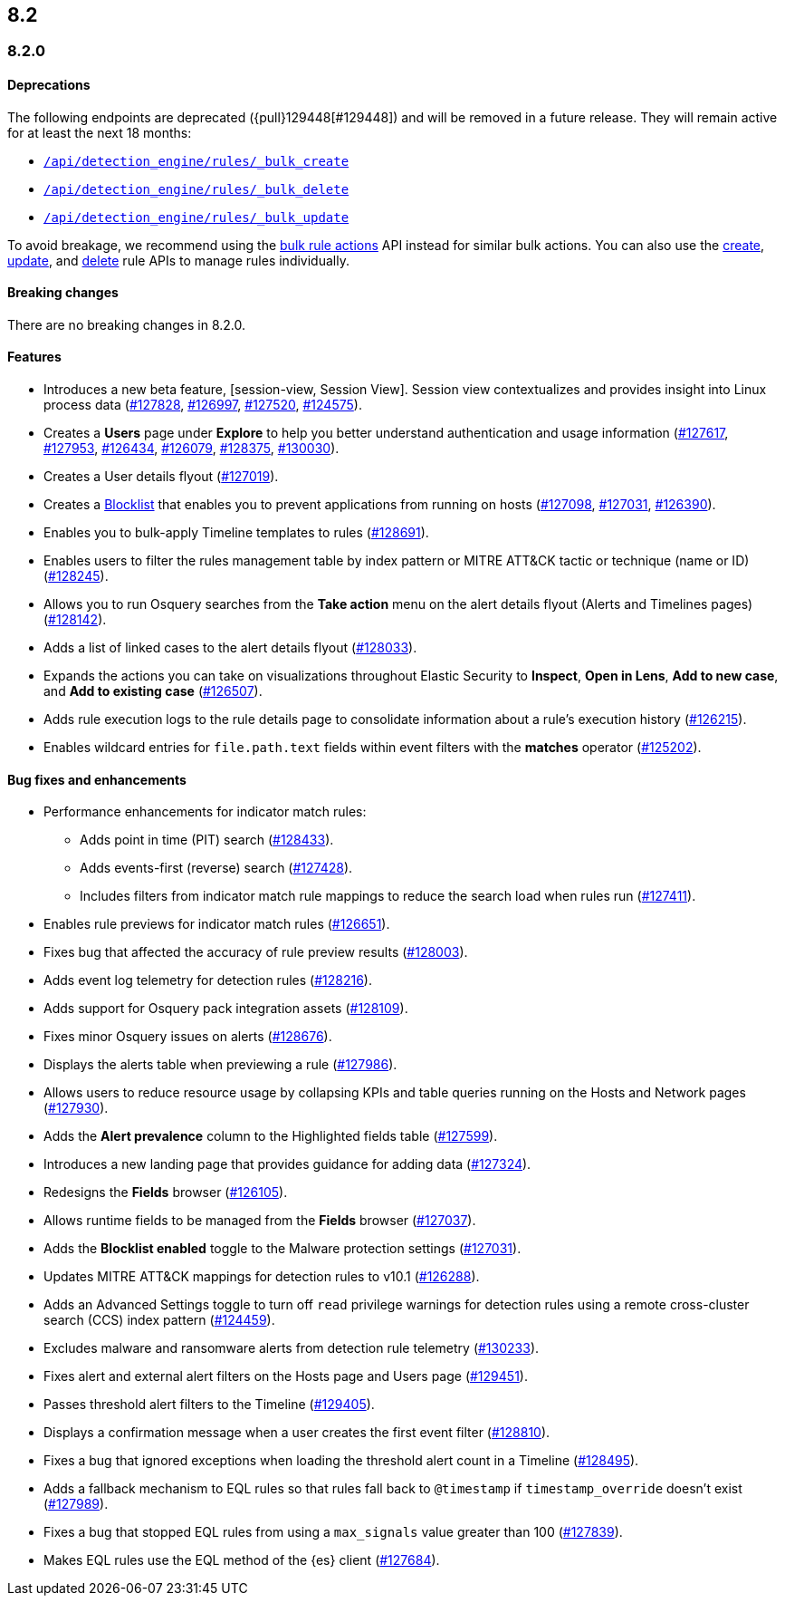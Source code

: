 [[release-notes-header-8.2.0]]
== 8.2

[discrete]
[[release-notes-8.2.0]]
=== 8.2.0

[discrete]
[[deprecations-8.2.0]]
==== Deprecations
The following endpoints are deprecated ({pull}129448[#129448]) and will be removed in a future release. They will remain active for at least the next 18 months:

* <<bulk-actions-rules-api-create,`/api/detection_engine/rules/_bulk_create`>>
* <<bulk-actions-rules-api-delete,`/api/detection_engine/rules/_bulk_delete`>>
* <<bulk-actions-rules-api-update,`/api/detection_engine/rules/_bulk_update`>>

To avoid breakage, we recommend using the <<bulk-actions-rules-api,bulk rule actions>> API instead for similar bulk actions.  You can also use the <<rules-api-create,create>>, <<rules-api-update,update>>, and <<rules-api-delete,delete>> rule APIs to manage rules individually.

[discrete]
[[breaking-changes-8.2.0]]
==== Breaking changes
// tag::breaking-changes[]
// NOTE: The breaking-changes tagged regions are reused in the Elastic Installation and Upgrade Guide. The pull attribute is defined within this snippet so it properly resolves in the output.
:pull: https://github.com/elastic/kibana/pull/
There are no breaking changes in 8.2.0.
// end::breaking-changes[]

[discrete]
[[features-8.2.0]]
==== Features
* Introduces a new beta feature, [session-view, Session View]. Session view contextualizes and provides insight into Linux process data ({pull}127828[#127828], {pull}126997[#126997], {pull}127520[#127520], {pull}124575[#124575]).
* Creates a *Users* page under *Explore* to help you better understand authentication and usage information ({pull}127617[#127617], {pull}127953[#127953], {pull}126434[#126434], {pull}126079[#126079], {pull}128375[#128375], {pull}130030[#130030]).
* Creates a User details flyout ({pull}127019[#127019]).
* Creates a <<blocklist, Blocklist>> that enables you to prevent applications from running on hosts ({pull}127098[#127098], {pull}127031[#127031], {pull}126390[#126390]).
* Enables you to bulk-apply Timeline templates to rules ({pull}128691[#128691]).
* Enables users to filter the rules management table by index pattern or MITRE ATT&CK tactic or technique (name or ID) ({pull}128245[#128245]).
* Allows you to run Osquery searches from the **Take action** menu on the alert details flyout (Alerts and Timelines pages) ({pull}128142[#128142]).
* Adds a list of linked cases to the alert details flyout ({pull}128033[#128033]).
* Expands the actions you can take on visualizations throughout Elastic Security to *Inspect*, *Open in Lens*, *Add to new case*, and *Add to existing case* ({pull}126507[#126507]).
* Adds rule execution logs to the rule details page to consolidate information about a rule's execution history ({pull}126215[#126215]).
* Enables wildcard entries for `file.path.text` fields within event filters with the *matches* operator ({pull}125202[#125202]).

[discrete]
[[bug-fixes-8.2.0]]
==== Bug fixes and enhancements
* Performance enhancements for indicator match rules:
** Adds point in time (PIT) search ({pull}128433[#128433]).
** Adds events-first (reverse) search ({pull}127428[#127428]).
** Includes filters from indicator match rule mappings to reduce the search load when rules run ({pull}127411[#127411]).
* Enables rule previews for indicator match rules ({pull}126651[#126651]).
* Fixes bug that affected the accuracy of rule preview results ({pull}128003[#128003]).
* Adds event log telemetry for detection rules ({pull}128216[#128216]).
* Adds support for Osquery pack integration assets ({pull}128109[#128109]).
* Fixes minor Osquery issues on alerts ({pull}128676[#128676]).
* Displays the alerts table when previewing a rule ({pull}127986[#127986]).
* Allows users to reduce resource usage by collapsing KPIs and table queries running on the Hosts and Network pages ({pull}127930[#127930]).
* Adds the *Alert prevalence* column to the Highlighted fields table ({pull}127599[#127599]).
* Introduces a new landing page that provides guidance for adding data ({pull}127324[#127324]).
* Redesigns the *Fields* browser ({pull}126105[#126105]).
* Allows runtime fields to be managed from the *Fields* browser ({pull}127037[#127037]).
* Adds the *Blocklist enabled* toggle to the Malware protection settings ({pull}127031[#127031]).
* Updates MITRE ATT&CK mappings for detection rules to v10.1 ({pull}126288[#126288]).
* Adds an Advanced Settings toggle to turn off `read` privilege warnings for detection rules using a remote cross-cluster search (CCS) index pattern ({pull}124459[#124459]).
* Excludes malware and ransomware alerts from detection rule telemetry ({pull}130233[#130233]).
* Fixes alert and external alert filters on the Hosts page and Users page ({pull}129451[#129451]).
* Passes threshold alert filters to the Timeline ({pull}129405[#129405]).
* Displays a confirmation message when a user creates the first event filter ({pull}128810[#128810]).
* Fixes a bug that ignored exceptions when loading the threshold alert count in a Timeline ({pull}128495[#128495]).
* Adds a fallback mechanism to EQL rules so that rules fall back to `@timestamp` if `timestamp_override` doesn't exist ({pull}127989[#127989]).
* Fixes a bug that stopped EQL rules from using a `max_signals` value greater than 100 ({pull}127839[#127839]).
* Makes EQL rules use the EQL method of the {es} client ({pull}127684[#127684]).
